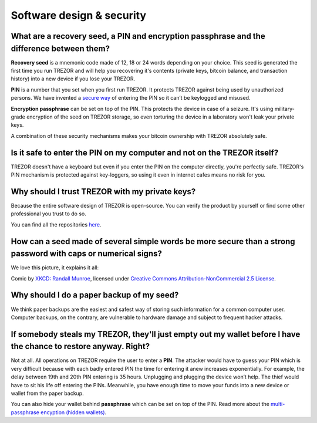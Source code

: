Software design & security
==========================

What are a recovery seed, a PIN and encryption passphrase and the difference between them?
------------------------------------------------------------------------------------------

**Recovery seed** is a mnemonic code made of 12, 18 or 24 words depending on your choice. This seed is generated the first time you run TREZOR and will help you recovering it's contents (private keys, bitcoin balance, and transaction history) into a new device if you lose your TREZOR.

**PIN** is a number that you set when you first run TREZOR. It protects TREZOR against being used by unauthorized persons. We have invented a `secure way <../trezor-user/enteringyourpin.html>`_ of entering the PIN so it can’t be keylogged and misused.

**Encryption passphrase** can be set on top of the PIN. This protects the device in case of a seizure. It's using military-grade encryption of the seed on TREZOR storage, so even torturing the device in a laboratory won't leak your private keys.

A combination of these security mechanisms makes your bitcoin ownership with TREZOR absolutely safe.


Is it safe to enter the PIN on my computer and not on the TREZOR itself?
------------------------------------------------------------------------

TREZOR doesn't have a keyboard but even if you enter the PIN on the computer directly, you're perfectly safe. TREZOR's PIN mechanism is protected against key-loggers, so using it even in internet cafes means no risk for you.


Why should I trust TREZOR with my private keys?
-----------------------------------------------

Because the entire software design of TREZOR is open-source. You can verify the product by yourself or find some other professional you trust to do so.

You can find all the repositories `here <../trezor-tech/resources.html>`_.


How can a seed made of several simple words be more secure than a strong password with caps or numerical signs?
---------------------------------------------------------------------------------------------------------------

We love this picture, it explains it all:

.. image:: images/password_strength.png

Comic by `XKCD: Randall Munroe <https://xkcd.com/>`_, licensed under `Creative Commons Attribution-NonCommercial 2.5 License <https://creativecommons.org/licenses/by-nc/2.5/>`_.


Why should I do a paper backup of my seed?
------------------------------------------

We think paper backups are the easiest and safest way of storing such information for a common computer user. Computer backups, on the contrary, are vulnerable to hardware damage and subject to frequent hacker attacks.


If somebody steals my TREZOR, they'll just empty out my wallet before I have the chance to restore anyway. Right?
-----------------------------------------------------------------------------------------------------------------

Not at all. All operations on TREZOR require the user to enter a **PIN**. The attacker would have to guess your PIN which is very difficult because with each badly entered PIN the time for entering it anew increases exponentially. For example, the delay between 19th and 20th PIN entering is 35 hours. Unplugging and plugging the device won’t help. The thief would have to sit his life off entering the PINs. Meanwhile, you have enough time to move your funds into a new device or wallet from the paper backup.

You can also hide your wallet behind **passphrase** which can be set on top of the PIN. Read more about the `multi-passphrase encyption (hidden wallets) <../trezor-user/advanced_settings.html#multi-passphrase-encryption-hidden-wallets>`_.
